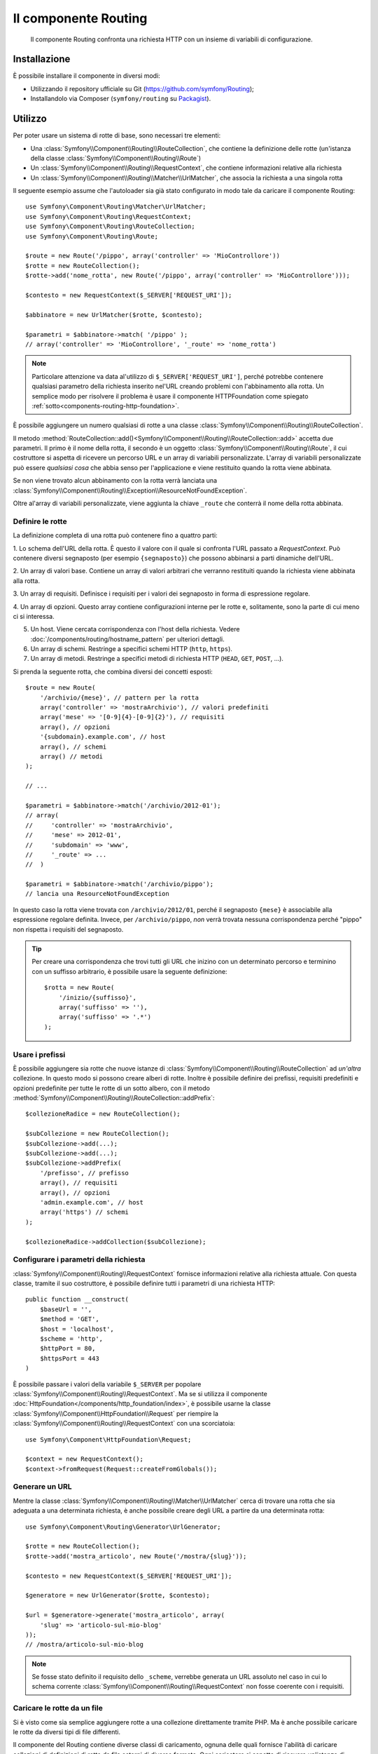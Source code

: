 .. index::
   single: Routing
   single: Componenti; Routing

Il componente Routing
=====================

   Il componente Routing confronta una richiesta HTTP con un insieme di variabili
   di configurazione.

Installazione
-------------

È possibile installare il componente in diversi modi:

* Utilizzando il repository ufficiale su Git (https://github.com/symfony/Routing);
* Installandolo via Composer (``symfony/routing`` su `Packagist`_).

Utilizzo
--------

Per poter usare un sistema di rotte di base, sono necessari tre elementi:

* Una :class:`Symfony\\Component\\Routing\\RouteCollection`, che contiene la definizione delle rotte (un'istanza della classe :class:`Symfony\\Component\\Routing\\Route`)
* Un :class:`Symfony\\Component\\Routing\\RequestContext`, che contiene informazioni relative alla richiesta
* Un :class:`Symfony\\Component\\Routing\\Matcher\\UrlMatcher`, che associa la richiesta a una singola rotta

Il seguente esempio assume che l'autoloader sia già stato configurato 
in modo tale da caricare il componente Routing::

    use Symfony\Component\Routing\Matcher\UrlMatcher;
    use Symfony\Component\Routing\RequestContext;
    use Symfony\Component\Routing\RouteCollection;
    use Symfony\Component\Routing\Route;

    $route = new Route('/pippo', array('controller' => 'MioControllore'))
    $rotte = new RouteCollection();
    $rotte->add('nome_rotta', new Route('/pippo', array('controller' => 'MioControllore')));

    $contesto = new RequestContext($_SERVER['REQUEST_URI']);

    $abbinatore = new UrlMatcher($rotte, $contesto);

    $parametri = $abbinatore->match( '/pippo' ); 
    // array('controller' => 'MioControllore', '_route' => 'nome_rotta')

.. note::

    Particolare attenzione va data al'utilizzo di ``$_SERVER['REQUEST_URI']``,
    perché potrebbe contenere qualsiasi parametro della richiesta inserito nel'URL
    creando problemi con l'abbinamento alla rotta. Un semplice modo per risolvere
    il problema è usare il componente HTTPFoundation come spiegato :ref:`sotto<components-routing-http-foundation>`.

È possibile aggiungere un numero qualsiasi di rotte a una classe
:class:`Symfony\\Component\\Routing\\RouteCollection`.

Il metodo :method:`RouteCollection::add()<Symfony\\Component\\Routing\\RouteCollection::add>`
accetta due parametri. Il primo è il nome della rotta, il secondo è un oggetto
:class:`Symfony\\Component\\Routing\\Route`, il cui costruttore si aspetta di ricevere
un percorso URL e un array di variabili personalizzate. L'array di variabili personalizzate 
può essere *qualsiasi cosa* che  abbia senso per l'applicazione e viene restituito
quando la rotta viene abbinata.

Se non viene trovato alcun abbinamento con la rotta verrà lanciata una
:class:`Symfony\\Component\\Routing\\Exception\\ResourceNotFoundException`.

Oltre al'array di variabili personalizzate, viene aggiunta la chiave ``_route``
che conterrà il nome della rotta abbinata.

Definire le rotte
~~~~~~~~~~~~~~~~~

La definizione completa di una rotta può contenere fino a quattro parti:

1. Lo schema dell'URL della rotta. È questo il valore con il quale si confronta l'URL passato a `RequestContext`.
Può contenere diversi segnaposto (per esempio ``{segnaposto}``)
che possono abbinarsi a parti dinamiche dell'URL.

2. Un array di valori base. Contiene un array di valori arbitrari
che verranno restituiti quando la richiesta viene abbinata alla rotta.

3. Un array di requisiti. Definisce i requisiti per i valori dei segnaposto
in forma di espressione regolare.

4. Un array di opzioni. Questo array contiene configurazioni interne per le rotte e,
solitamente, sono la parte di cui meno ci si interessa.

5. Un host. Viene cercata corrispondenza con l'host della richiesta. Vedere
   :doc:`/components/routing/hostname_pattern` per ulteriori dettagli.

6. Un array di schemi. Restringe a specifici schemi HTTP (``http``, ``https``).

7. Un array di metodi. Restringe a specifici metodi di richiesta HTTP (``HEAD``,
   ``GET``, ``POST``, ...).

.. versionadded:: 2.2
   Il supporto per l'host è stato aggiunto in Symfony 2.2

Si prenda la seguente rotta, che combina diversi dei concetti esposti::

   $route = new Route(
       '/archivio/{mese}', // pattern per la rotta
       array('controller' => 'mostraArchivio'), // valori predefiniti
       array('mese' => '[0-9]{4}-[0-9]{2}'), // requisiti
       array(), // opzioni
       '{subdomain}.example.com', // host
       array(), // schemi
       array() // metodi
   );

   // ...

   $parametri = $abbinatore->match('/archivio/2012-01');
   // array(
   //     'controller' => 'mostraArchivio',
   //     'mese' => 2012-01',
   //     'subdomain' => 'www',
   //     '_route' => ...
   //  )

   $parametri = $abbinatore->match('/archivio/pippo');
   // lancia una ResourceNotFoundException

In questo caso la rotta viene trovata con ``/archivio/2012/01``, perché il segnaposto
``{mese}`` è associabile alla espressione regolare definita. Invece, per ``/archivio/pippo``,
*non* verrà trovata nessuna corrispondenza perché "pippo" non rispetta i requisiti del segnaposto.

.. tip::
    
    Per creare una corrispondenza che trovi tutti gli URL che inizino con un determinato percorso e
    terminino con un suffisso arbitrario, è possibile usare la seguente definizione::
        
        $rotta = new Route(
            '/inizio/{suffisso}',
            array('suffisso' => ''),
            array('suffisso' => '.*')
        );
    
Usare i prefissi
~~~~~~~~~~~~~~~~

È possibile aggiungere sia rotte che nuove istanze di
:class:`Symfony\\Component\\Routing\\RouteCollection` ad *un'altra* collezione.
In questo modo si possono creare alberi di rotte. Inoltre è possibile definire dei prefissi,
requisiti predefiniti e opzioni predefinite per tutte le rotte di un sotto albero, con
il metodo :method:`Symfony\\Component\\Routing\\RouteCollection::addPrefix`::

    $collezioneRadice = new RouteCollection();

    $subCollezione = new RouteCollection();
    $subCollezione->add(...);
    $subCollezione->add(...);
    $subCollezione->addPrefix(
        '/prefisso', // prefisso
        array(), // requisiti
        array(), // opzioni
        'admin.example.com', // host
        array('https') // schemi
    );

    $collezioneRadice->addCollection($subCollezione);

.. versionadded:: 2.2
    Il metodo ``addPrefix`` è stato aggiunto in Symfony 2.2. Nelle versioni precedenti,
    faceva parte del metodo ``addCollection``.

Configurare i parametri della richiesta
~~~~~~~~~~~~~~~~~~~~~~~~~~~~~~~~~~~~~~~

:class:`Symfony\\Component\\Routing\\RequestContext` fornisce informazioni
relative alla richiesta attuale. Con questa classe, tramite il suo costruttore,
è possibile definire tutti i parametri di una richiesta HTTP::

    public function __construct(
        $baseUrl = '',
        $method = 'GET',
        $host = 'localhost',
        $scheme = 'http',
        $httpPort = 80,
        $httpsPort = 443
    )

.. _components-routing-http-foundation:

È possibile passare i valori della variabile ``$_SERVER`` per popolare
:class:`Symfony\\Component\\Routing\\RequestContext`. Ma se si utilizza il
componente :doc:`HttpFoundation</components/http_foundation/index>`, è possibile usarne la classe
:class:`Symfony\\Component\\HttpFoundation\\Request` per riempire la
:class:`Symfony\\Component\\Routing\\RequestContext` con una scorciatoia::

    use Symfony\Component\HttpFoundation\Request;

    $context = new RequestContext();
    $context->fromRequest(Request::createFromGlobals());

Generare un URL
~~~~~~~~~~~~~~~

Mentre la classe :class:`Symfony\\Component\\Routing\\Matcher\\UrlMatcher` cerca
di trovare una rotta che sia adeguata a una determinata richiesta, è anche possibile creare degli URL
a partire da una determinata rotta::

    use Symfony\Component\Routing\Generator\UrlGenerator;

    $rotte = new RouteCollection();
    $rotte->add('mostra_articolo', new Route('/mostra/{slug}'));

    $contesto = new RequestContext($_SERVER['REQUEST_URI']);

    $generatore = new UrlGenerator($rotte, $contesto);

    $url = $generatore->generate('mostra_articolo', array(
        'slug' => 'articolo-sul-mio-blog'
    ));
    // /mostra/articolo-sul-mio-blog

.. note::

    Se fosse stato definito il requisito dello ``_scheme``, verrebbe generata un URL assoluto
    nel caso in cui lo schema corrente :class:`Symfony\\Component\\Routing\\RequestContext`
    non fosse coerente con i requisiti.

Caricare le rotte da un file
~~~~~~~~~~~~~~~~~~~~~~~~~~~~

Si è visto come sia semplice aggiungere rotte a una collezione direttamente tramite
PHP. Ma è anche possibile caricare le rotte da diversi tipi di file differenti.

Il componente del Routing contiene diverse classi di caricamento, ognuna delle quali
fornisce l'abilità di caricare collezioni di definizioni di rotte da file esterni
di diverso formato.
Ogni caricatore si aspetta di ricevere un'istanza di :class:`Symfony\\Component\\Config\\FileLocator`
come argomento del costruttore. Si può usare il :class:`Symfony\\Component\\Config\\FileLocator`
per definire una array di percorsi nei quali il caricatore andrà a cercare i file richiesti.
Se il file viene trova, il caricatore restituisce una :class:`Symfony\\Component\\Routing\\RouteCollection`.

Si utilizza il caricatore ``YamlFileLoader``, allora la definizione delle rotte sarà simile alla seguente:

.. code-block:: yaml

    # routes.yml
    rotta1:
        pattern: /pippo
        defaults: { controller: 'MioControllore::pippoAction' }

    rotta2:
        pattern: /pippo/pluto
        defaults: { controller: 'MioControllore::pippoPlutoAction' }

Per caricare questo file, è possibile usare il seguente codice.  Si presume che il file
``routes.yml`` sia nella stessa cartella in cui si trova i codice::

    use Symfony\Component\Config\FileLocator;
    use Symfony\Component\Routing\Loader\YamlFileLoader;

    // controlla al'interno della cartella *corrente*
    $cercatore = new FileLocator(array(__DIR__));
    $caricatore = new YamlFileLoader($cercatore);
    $collezione = $caricatore->load('routes.yml');

Oltre a :class:`Symfony\\Component\\Routing\\Loader\\YamlFileLoader` ci sono 
altri due caricatori che funzionano nello stesso modo:

* :class:`Symfony\\Component\\Routing\\Loader\\XmlFileLoader`
* :class:`Symfony\\Component\\Routing\\Loader\\PhpFileLoader`

Se si usa :class:`Symfony\\Component\\Routing\\Loader\\PhpFileLoader` sarà necessario fornire
il nome del file php che restituirà una :class:`Symfony\\Component\\Routing\\RouteCollection`::

    // FornitoreDiRotte.php
    use Symfony\Component\Routing\RouteCollection;
    use Symfony\Component\Routing\Route;

    $collezione = new RouteCollection();
    $collezione->add(
        'nome_rotta',
        new Route('/pippo', array('controller' => 'ControlloreEsempio'))
    );
    // ...

    return $collezione;

Rotte e Closure
...............

Esiste anche un :class:`Symfony\\Component\\Routing\\Loader\\ClosureLoader`, il quale
chiama una closure e ne utilizza il risultato come una :class:`Symfony\\Component\\Routing\\RouteCollection`::

    use Symfony\Component\Routing\Loader\ClosureLoader;

    $closure = function() {
        return new RouteCollection();
    };

    $caricatore = new ClosureLoader();
    $collezione = $caricatore->load($closure);

Rotte e annotazioni
...................

Ultime, ma non meno importanti sono
:class:`Symfony\\Component\\Routing\\Loader\\AnnotationDirectoryLoader` e
:class:`Symfony\\Component\\Routing\\Loader\\AnnotationFileLoader` usate per
caricare le rotte a partire dalle annotazioni delle classi. Questo articolo non
tratterà i dettagli di queste classi.

Il router tutto-in-uno
~~~~~~~~~~~~~~~~~~~~~~

La classe :class:`Symfony\\Component\\Routing\\Router` è un pacchetto tutto-in-uno
che permette i usare rapidamente il componente Routing. Il costruttore si aspetta di ricevere
l'istanza di un caricatore, un percorso per la definizione della rotta principale e alcuni altri parametri::

    public function __construct(
        LoaderInterface $loader,
        $resource,
        array $options = array(),
        RequestContext $context = null,
        array $defaults = array()
    );

Tramite l'opzione ``cache_dir`` è possibile abilitare la cache delle rotte (cioè se si fornisce
un percorso) o disabilitarla (se viene configurata a ``null``). La cache è realizzata automaticamente
nello sfondo, qualora la si volesse utilizzare. Un semplice esempio di come sia fatta la classe
:class:`Symfony\\Component\\Routing\\Router` è riportato di seguito::

    $cercatore = new FileLocator(array(__DIR__));
    $contestoRichiesta = new RequestContext($_SERVER['REQUEST_URI']);

    $router = new Router(
        new YamlFileLoader($cercatore),
        "routes.yml",
        array('cache_dir' => __DIR__.'/cache'),
        $contestoRichiesta,
    );
    $router->match('/pippo/pluto');

.. note::

    Se si utilizza la cache, il componente Routing compilerà nuove classi che saranno
    salvate in ``cache_dir``. Questo significa che lo script deve avere i permessi di scrittura
    nella cartella indicata.

.. _Packagist: https://packagist.org/packages/symfony/routing
